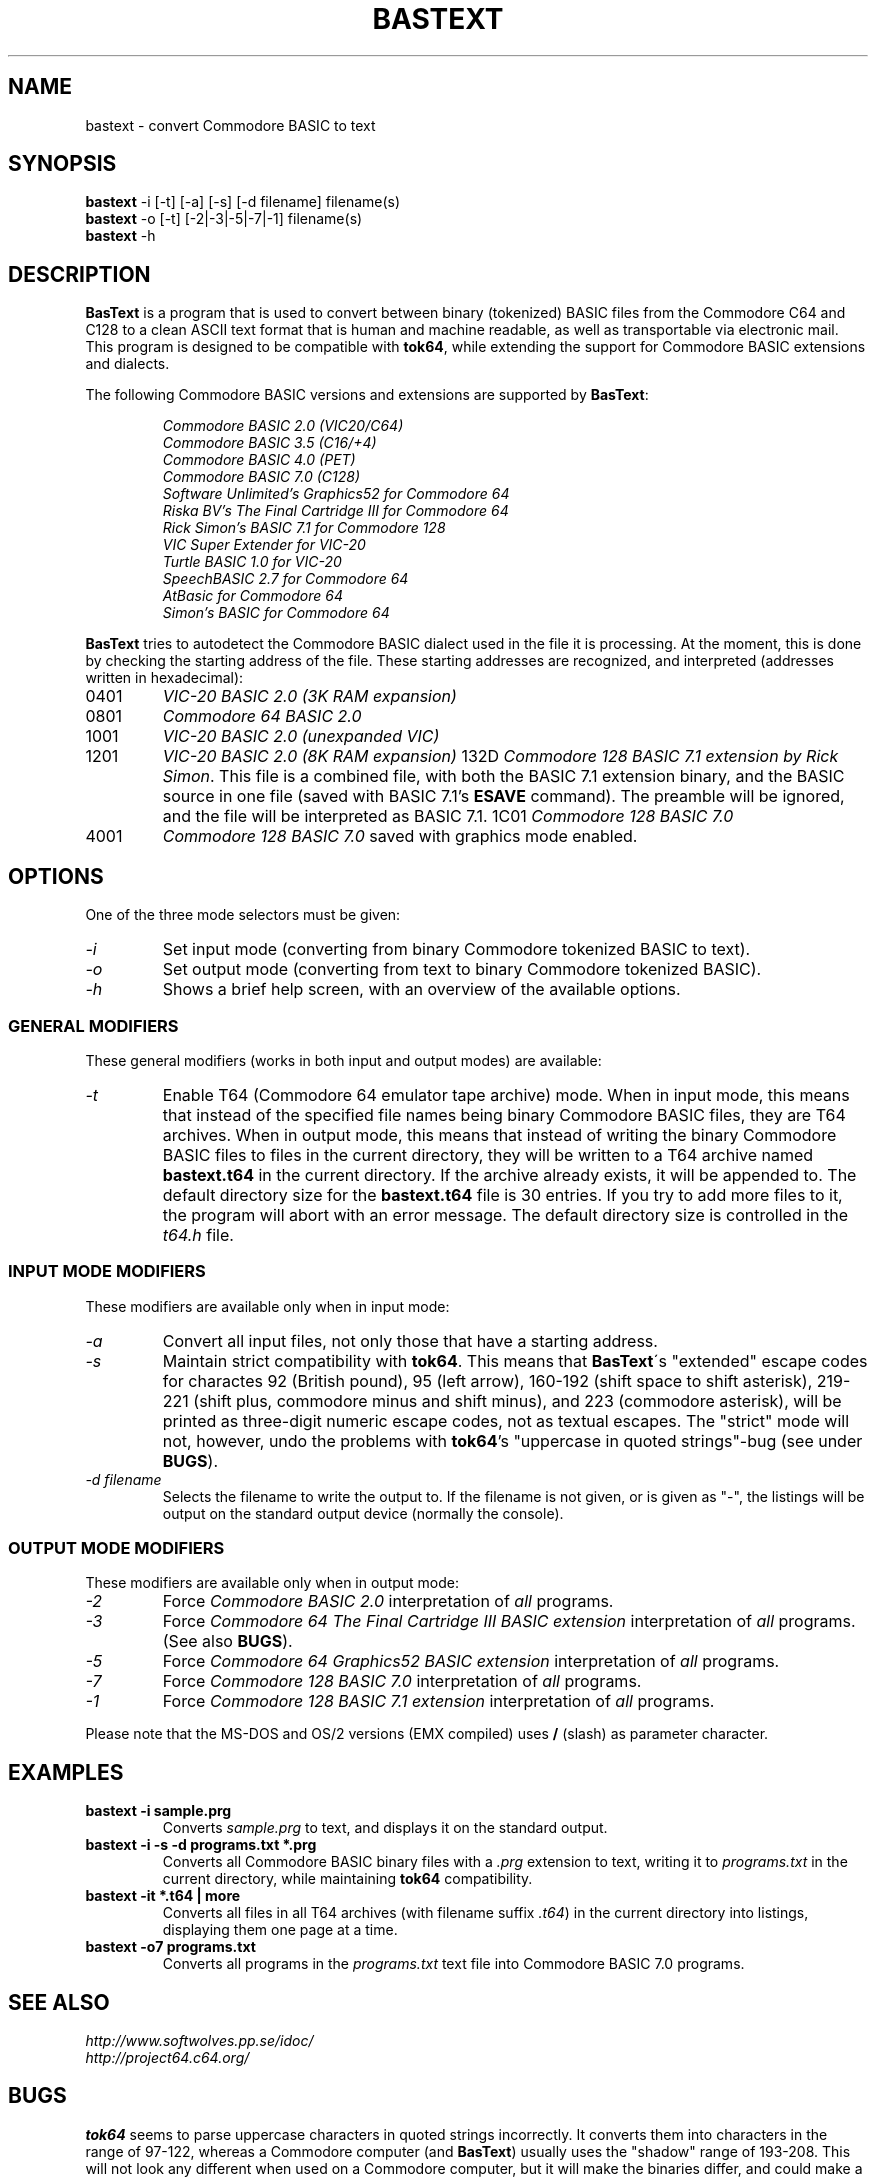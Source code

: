 .\" $Id$
.TH BASTEXT 1 "$Date$" "Softwolves Software" ""
.SH NAME
bastext \- convert Commodore BASIC to text
.SH SYNOPSIS
.PD 0
.B bastext
\-i [\-t] [\-a] [\-s] [\-d filename]
filename(s)
.PP
.B bastext
\-o
[\-t] [\-2|\-3|\-5|\-7|\-1]
filename(s)
.PP
.B bastext
\-h
.PD
.SH DESCRIPTION
.B BasText
is a program that is used to convert between binary (tokenized)
BASIC files from the Commodore C64 and C128 to a clean ASCII text
format that is human and machine readable, as well as transportable
via electronic mail.
This program is designed to be compatible with
.BR tok64 ,
while extending the support for Commodore BASIC extensions and
dialects.
.PP
The following Commodore BASIC versions and extensions are supported
by
.BR BasText :
.RS
.PP
.I Commodore BASIC 2.0 (VIC20/C64)
.PD 0
.PP
.I Commodore BASIC 3.5 (C16/+4)
.PP
.I Commodore BASIC 4.0 (PET)
.PP
.I Commodore BASIC 7.0 (C128)
.PP
.I Software Unlimited's Graphics52 for Commodore 64
.PP
.I Riska BV's The Final Cartridge III for Commodore 64
.PP
.I Rick Simon's BASIC 7.1 for Commodore 128
.PP
.I VIC Super Extender for VIC-20
.PP
.I Turtle BASIC 1.0 for VIC-20
.PP
.I SpeechBASIC 2.7 for Commodore 64
.PP
.I AtBasic for Commodore 64
.PP
.I Simon's BASIC for Commodore 64
.RE
.PD
.PP
.B BasText
tries to autodetect the Commodore BASIC dialect used in the file
it is processing.
At the moment, this is done by checking the starting address of the
file.
These starting addresses are recognized, and interpreted (addresses
written in hexadecimal):
.TP
0401
.I VIC-20 BASIC 2.0 (3K RAM expansion)
.TP
0801
.I Commodore 64 BASIC 2.0
.TP
1001
.I VIC-20 BASIC 2.0 (unexpanded VIC)
.TP
1201
.I VIC-20 BASIC 2.0 (8K RAM expansion)
132D
.IR "Commodore 128 BASIC 7.1 extension by Rick Simon" .
This file is a combined file, with both the BASIC 7.1
extension binary, and the BASIC source in one file (saved
with BASIC 7.1's
.B ESAVE
command).
The preamble will be ignored, and the file will be
interpreted as BASIC 7.1.
1C01
.I Commodore 128 BASIC 7.0
.TP
4001
.I Commodore 128 BASIC 7.0
saved with graphics mode enabled.
.SH OPTIONS
One of the three mode selectors must be given:
.TP
.I \-i
Set input mode (converting from binary Commodore tokenized BASIC to
text).
.TP
.I \-o
Set output mode (converting from text to binary Commodore tokenized
BASIC).
.TP
.I \-h
Shows a brief help screen, with an overview of the available options.
.SS "GENERAL MODIFIERS"
.PP
These general modifiers (works in both input and output modes)
are available:
.TP
.I \-t
Enable T64 (Commodore 64 emulator tape archive) mode.
When in input mode, this means that instead of the specified file
names being binary Commodore BASIC files, they are T64 archives.
When in output mode, this means that instead of writing the
binary Commodore BASIC files to files in the current directory,
they will be written to a T64 archive named
.B bastext.t64
in the current directory.
If the archive already exists, it will be appended to.
The default directory size for the
.B bastext.t64
file is 30 entries.
If you try to add more files to it, the program will abort with
an error message.
The default directory size is controlled in the
.I t64.h
file.
.SS "INPUT MODE MODIFIERS"
.PP
These modifiers are available only when in input mode:
.TP
.I \-a
Convert all input files, not only those that have a \"recognized\"
starting address.
.TP
.I \-s
Maintain strict compatibility with
.BR tok64 .
This means that
.BR BasText \'s
"extended" escape codes for charactes 92 (British pound),
95 (left arrow), 160\-192 (shift space to shift asterisk),
219\-221 (shift plus, commodore minus and shift minus), and 223
(commodore asterisk), will be printed as three-digit numeric
escape codes, not as textual escapes.
The "strict" mode will not, however, undo the problems with
.BR tok64 's
"uppercase in quoted strings"-bug (see under
.BR BUGS ).
.TP
.I \-d filename
Selects the filename to write the output to.
If the filename is not given, or is given as "-", the listings
will be output on the standard output device (normally the
console).
.SS "OUTPUT MODE MODIFIERS"
.PP
These modifiers are available only when in output mode:
.TP
.I \-2
Force
.I Commodore BASIC 2.0
interpretation of
.I all
programs.
.TP
.I \-3
Force
.I Commodore 64 The Final Cartridge III BASIC extension
interpretation of
.I all
programs.
(See also
.BR BUGS ).
.TP
.I \-5
Force
.I Commodore 64 Graphics52 BASIC extension
interpretation of
.I all
programs.
.TP
.I \-7
Force
.I Commodore 128 BASIC 7.0
interpretation of
.I all
programs.
.TP
.I \-1
Force
.I Commodore 128 BASIC 7.1 extension
interpretation of
.I all
programs.
.PP
Please note that the MS-DOS and OS/2 versions (EMX compiled)
uses
.B /
(slash) as parameter character.
.SH EXAMPLES
.TP
.B bastext \-i sample.prg
Converts
.I sample.prg
to text, and displays it on the standard output.
.TP
.B bastext \-i \-s \-d programs.txt *.prg
Converts all Commodore BASIC binary files with a
.I .prg
extension to text, writing it to
.I programs.txt
in the current directory, while maintaining
.B tok64
compatibility.
.TP
.B bastext \-it *.t64 | more
Converts all files in all T64 archives (with filename suffix
.IR .t64 )
in the current directory into listings, displaying them
one page at a time.
.TP
.B bastext \-o7 programs.txt
Converts all programs in the
.I programs.txt
text file into Commodore BASIC 7.0 programs.
.SH "SEE ALSO"
.PD 0
.PP
.I http://www.softwolves.pp.se/idoc/
.PP
.I http://project64.c64.org/
.PD
.SH BUGS
.B tok64
seems to parse uppercase characters in quoted strings
incorrectly.
It converts them into characters in the range of 97-122,
whereas a Commodore computer (and
.BR BasText )
usually uses the "shadow" range of 193-208.
This will not look any different when used on a Commodore
computer, but it will make the binaries differ, and could
make a difference if the program needs the correct PETSCII
values.
The problem will appear when you convert the program in
one direction with
.B BasText
and in the other with
.BR tok64 ,
not when using the same program in both directions.
.PP
.B BasText
does not yet support the "bare" format that tok64 normally
outputs (without the
.I start tok64
header).
.SH VERSION\ INFORMATION
This documentation covers version 1.1 BETA of
.BR BasText .
.SH AUTHOR
BASTEXT was written by Peter Karlsson.
If you have bug-reports or questions, mail them to peter@softwolves.pp.se
.PP
A Softwolves Software (tm) Release in 1999.
.PP
This program is released under the GNU Public License.